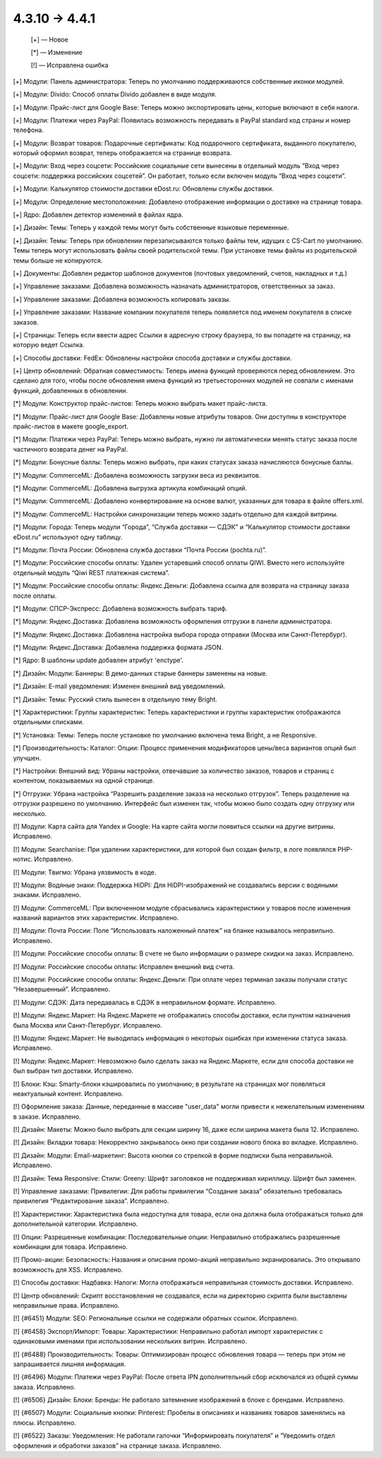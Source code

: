 4.3.10 → 4.4.1
--------------

    [+] — Новое

    [*] — Изменение

    [!] — Исправлена ошибка


[+] Модули: Панель администратора: Теперь по умолчанию поддерживаются собственные иконки модулей.

[+] Модули: Divido: Способ оплаты Divido добавлен в виде модуля.

[+] Модули: Прайс-лист для Google Base: Теперь можно экспортировать цены, которые включают в себя налоги.

[+] Модули: Платежи через PayPal: Появилась возможность передавать в PayPal standard код страны и номер телефона.

[+] Модули: Возврат товаров: Подарочные сертификаты: Код подарочного сертификата, выданного покупателю, который оформил возврат, теперь отображается на странице возврата.

[+] Модули: Вход через соцсети: Российские социальные сети вынесены в отдельный модуль “Вход через соцсети: поддержка российских соцсетей”. Он работает, только если включен модуль “Вход через соцсети”.

[+] Модули: Калькулятор стоимости доставки eDost.ru: Обновлены службы доставки.

[+] Модули: Определение местоположения: Добавлено отображение информации о доставке на странице товара.

[+] Ядро: Добавлен детектор изменений в файлах ядра.

[+] Дизайн: Темы: Теперь у каждой темы могут быть собственные языковые переменные.

[+] Дизайн: Темы: Теперь при обновлении перезаписываются только файлы тем, идущих с CS-Cart по умолчанию. Темы теперь могут использовать файлы своей родительской темы. При установке темы файлы из родительской темы больше не копируются.

[+] Документы: Добавлен редактор шаблонов документов (почтовых уведомлений, счетов, накладных и т.д.)

[+] Управление заказами: Добавлена возможность назначать администраторов, ответственных за заказ.

[+] Управление заказами: Добавлена возможность копировать заказы.

[+] Управление заказами: Название компании покупателя теперь появляется под именем покупателя в списке заказов.

[+] Страницы: Теперь если ввести адрес Ссылки в адресную строку браузера, то вы попадете на страницу, на которую ведет Ссылка.

[+] Способы доставки: FedEx: Обновлены настройки способа доставки и службы доставки.

[+] Центр обновлений: Обратная совместимость: Теперь имена функций проверяются перед обновлением. Это сделано для того, чтобы после обновления имена функций из третьесторонних модулей не совпали с именами функций, добавленных в обновлении.


[*] Модули: Конструктор прайс-листов: Теперь можно выбрать макет прайс-листа.

[*] Модули: Прайс-лист для Google Base: Добавлены новые атрибуты товаров. Они доступны в конструкторе прайс-листов в макете google_export.

[*] Модули: Платежи через PayPal: Теперь можно выбрать, нужно ли автоматически менять статус заказа после частичного возврата денег на PayPal.

[*] Модули: Бонусные баллы: Теперь можно выбрать, при каких статусах заказа начисляются бонусные баллы.

[*] Модули: CommerceML: Добавлена возможность загрузки веса из реквизитов.

[*] Модули: CommerceML: Добавлена выгрузка артикула комбинаций опций.

[*] Модули: CommerceML: Добавлено конвертирование на основе валют, указанных для товара в файле offers.xml.

[*] Модули: CommerceML: Настройки синхронизации теперь можно задать отдельно для каждой витрины.

[*] Модули: Города: Теперь модули “Города”, “Служба доставки — СДЭК” и “Калькулятор стоимости доставки eDost.ru” используют одну таблицу.

[*] Модули: Почта России: Обновлена служба доставки “Почта России (pochta.ru)”.

[*] Модули: Российские способы оплаты: Удален устаревший способ оплаты QIWI. Вместо него используйте отдельный модуль “Qiwi REST платежная система”.

[*] Модули: Российские способы оплаты: Яндекс.Деньги: Добавлена ссылка для возврата на страницу заказа после оплаты.

[*] Модули: СПСР-Экспресс: Добавлена возможность выбрать тариф.

[*] Модули: Яндекс.Доставка: Добавлена возможность оформления отгрузки в панели администратора.

[*] Модули: Яндекс.Доставка: Добавлена настройка выбора города отправки (Москва или Санкт-Петербург).

[*] Модули: Яндекс.Доставка: Добавлена поддержка формата JSON.

[*] Ядро: В шаблоны update добавлен атрибут 'enctype'.

[*] Дизайн: Модули: Баннеры: В демо-данных старые баннеры заменены на новые.

[*] Дизайн: E-mail уведомления: Изменен внешний вид уведомлений.

[*] Дизайн: Темы: Русский стиль вынесен в отдельную тему Bright.

[*] Характеристики: Группы характеристик: Теперь характеристики и группы характеристик отображаются отдельными списками.

[*] Установка: Темы: Теперь после установке по умолчанию включена тема Bright, а не Responsive.

[*] Производительность: Каталог: Опции: Процесс применения модификаторов цены/веса вариантов опций был улучшен.

[*] Настройки: Внешний вид: Убраны настройки, отвечавшие за количество заказов, товаров и страниц с контентом, показываемых на одной странице.

[*] Отгрузки: Убрана настройка “Разрешить разделение заказа на несколько отгрузок”. Теперь разделение на отгрузки разрешено по умолчанию. Интерфейс был изменен так, чтобы можно было создать одну отгрузку или несколько.


[!] Модули: Карта сайта для Yandex и Google: На карте сайта могли появиться ссылки на другие витрины. Исправлено.

[!] Модули: Searchanise: При удалении характеристики, для которой был создан фильтр, в логе появлялся PHP-нотис. Исправлено.

[!] Модули: Tвигмо: Убрана уязвимость в коде.

[!] Модули: Водяные знаки: Поддержка HiDPI: Для HiDPI-изображений не создавались версии с водяными знаками. Исправлено.

[!] Модули: CommerceML: При включенном модуле сбрасывались характеристики у товаров после изменения названий вариантов этих характеристик. Исправлено.

[!] Модули: Почта России: Поле “Использовать наложенный платеж” на бланке называлось неправильно. Исправлено.

[!] Модули: Российские способы оплаты: В счете не было информации о размере скидки на заказ. Исправлено.

[!] Модули: Российские способы оплаты: Исправлен внешний вид счета.

[!] Модули: Российские способы оплаты: Яндекс.Деньги: При оплате через терминал заказы получали статус “Незавершенный”. Исправлено.

[!] Модули: СДЭК: Дата передавалась в СДЭК в неправильном формате. Исправлено.

[!] Модули: Яндекс.Маркет: На Яндекс.Маркете не отображались способы доставки, если пунктом назначения была Москва или Санкт-Петербург. Исправлено.

[!] Модули: Яндекс.Маркет: Не выводилась информация о некоторых ошибках при изменении статуса заказа. Исправлено.

[!] Модули: Яндекс.Маркет: Невозможно было сделать заказ на Яндекс.Маркете, если для способа доставки не был выбран тип доставки. Исправлено.

[!] Блоки: Кэш: Smarty-блоки кэшировались по умолчанию; в результате на страницах мог появляться неактуальный контент. Исправлено.

[!] Оформление заказа: Данные, переданные в массиве "user_data" могли привести к нежелательным изменениям в заказе. Исправлено.

[!] Дизайн: Макеты: Можно было выбрать для секции ширину 16, даже если ширина макета была 12. Исправлено.

[!] Дизайн: Вкладки товара: Некорректно закрывалось окно при создании нового блока во вкладке. Исправлено.

[!] Дизайн: Модули: Email-маркетинг: Высота кнопки со стрелкой в форме подписки была неправильной. Исправлено.

[!] Дизайн: Тема Responsive: Стили: Greeny: Шрифт заголовков не поддерживал кириллицу. Шрифт был заменен.

[!] Управление заказами: Привилегии: Для работы привилегии “Создание заказа” обязательно требовалась привилегия “Редактирование заказа”. Исправлено.

[!] Характеристики: Характеристика была недоступна для товара, если она должна была отображаться только для дополнительной категории. Исправлено.

[!] Опции: Разрешенные комбинации: Последовательные опции: Неправильно отображались разрешенные комбинации для товара. Исправлено.

[!] Промо-акции: Безопасность: Названия и описания промо-акций неправильно экранировались. Это открывало возможность для XSS. Исправлено.

[!] Способы доставки: Надбавка: Налоги: Могла отображаться неправильная стоимость доставки. Исправлено.

[!] Центр обновлений: Скрипт восстановления не создавался, если на директорию скрипта были выставлены неправильные права. Исправлено.

[!] {#6451} Модули: SEO: Региональные ссылки не содержали обратных ссылок. Исправлено.

[!] {#6458} Экспорт/Импорт: Товары: Характеристики: Неправильно работал импорт характеристик с одинаковыми именами при использовании нескольких витрин. Исправлено.

[!] {#6488} Производительность: Товары: Оптимизирован процесс обновления товара — теперь при этом не запрашивается лишняя информация.

[!] {#6496} Модули: Платежи через PayPal: После ответа IPN дополнительный сбор исключался из общей суммы заказа. Исправлено.

[!] {#6506} Дизайн: Блоки: Бренды: Не работало затемнение изображений в блоке с брендами. Исправлено.

[!] {#6507} Модули: Социальные кнопки: Pinterest: Пробелы в описаниях и названиях товаров заменялись на плюсы. Исправлено.

[!] {#6522} Заказы: Уведомления: Не работали галочки “Информировать покупателя” и “Уведомить отдел оформления и обработки заказов” на странице заказа. Исправлено.
